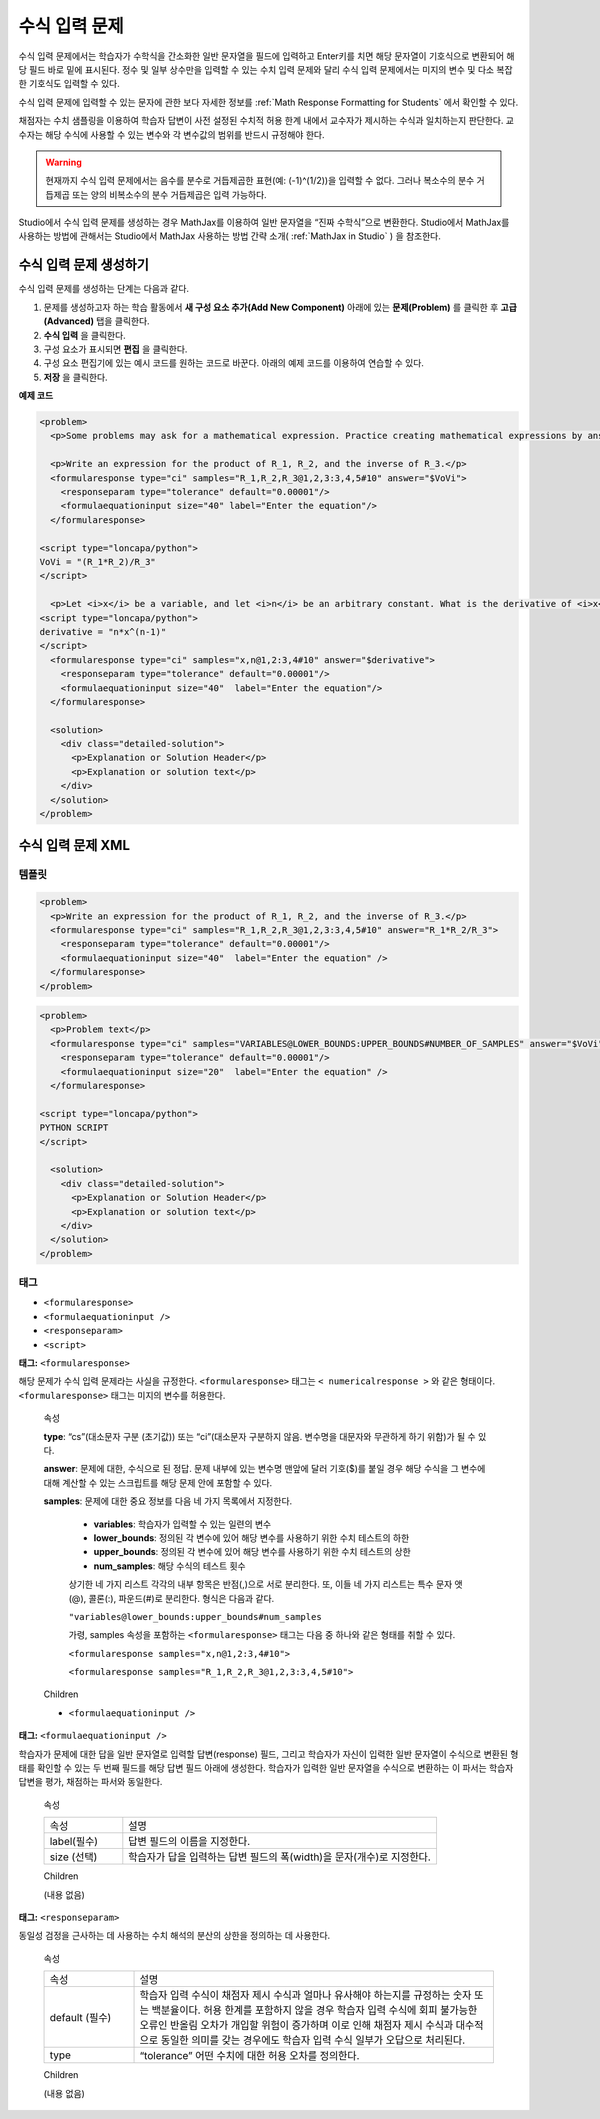 .. _Math Expression Input:

####################################
수식 입력 문제
####################################

수식 입력 문제에서는 학습자가 수학식을 간소화한 일반 문자열을 필드에 입력하고 Enter키를 치면 해당 문자열이 기호식으로 변환되어 해당 필드 바로 밑에 표시된다. 정수 및 일부 상수만을 입력할 수 있는 수치 입력 문제와 달리 수식 입력 문제에서는 미지의 변수 및 다소 복잡한 기호식도 입력할 수 있다. 

.. image:: ../../../shared/building_and_running_chapters/Images/MathExpressionInputExample.png
 :alt: Image of math expression input problem

수식 입력 문제에 입력할 수 있는 문자에 관한 보다 자세한 정보를 :ref:`Math Response Formatting for Students` 에서 확인할 수 있다.

채점자는 수치 샘플링을 이용하여 학습자 답변이 사전 설정된 수치적 허용 한계 내에서 교수자가 제시하는 수식과 일치하는지 판단한다. 교수자는 해당 수식에 사용할 수 있는 변수와 각 변수값의 범위를 반드시 규정해야 한다.

.. warning:: 현재까지 수식 입력 문제에서는 음수를 분수로 거듭제곱한 표현(예: (-1)^(1/2))을 입력할 수 없다. 그러나 복소수의 분수 거듭제곱 또는 양의 비복소수의 분수 거듭제곱은 입력 가능하다.

Studio에서 수식 입력 문제를 생성하는 경우 MathJax를 이용하여 일반 문자열을 “진짜 수학식”으로 변환한다. Studio에서 MathJax를 사용하는 방법에 관해서는 Studio에서 MathJax 사용하는 방법 간략 소개( :ref:`MathJax in Studio` ) 을 참조한다.

************************************************
수식 입력 문제 생성하기
************************************************

수식 입력 문제를 생성하는 단계는 다음과 같다.

#. 문제를 생성하고자 하는 학습 활동에서 **새 구성 요소 추가(Add New Component)** 아래에 있는 **문제(Problem)** 를 클릭한 후 **고급(Advanced)** 탭을 클릭한다.
#. **수식 입력** 을 클릭한다.
#. 구성 요소가 표시되면 **편집** 을 클릭한다.
#. 구성 요소 편집기에 있는 예시 코드를 원하는 코드로 바꾼다. 아래의 예제 코드를 이용하여 연습할 수 있다.
#. **저장** 을 클릭한다.


**예제 코드**

.. code-block:: xml

  <problem>
    <p>Some problems may ask for a mathematical expression. Practice creating mathematical expressions by answering the questions below.</p>

    <p>Write an expression for the product of R_1, R_2, and the inverse of R_3.</p>
    <formularesponse type="ci" samples="R_1,R_2,R_3@1,2,3:3,4,5#10" answer="$VoVi">
      <responseparam type="tolerance" default="0.00001"/>
      <formulaequationinput size="40" label="Enter the equation"/>
    </formularesponse>

  <script type="loncapa/python">
  VoVi = "(R_1*R_2)/R_3"
  </script>

    <p>Let <i>x</i> be a variable, and let <i>n</i> be an arbitrary constant. What is the derivative of <i>x<sup>n</sup></i>?</p>
  <script type="loncapa/python">
  derivative = "n*x^(n-1)"
  </script>
    <formularesponse type="ci" samples="x,n@1,2:3,4#10" answer="$derivative">
      <responseparam type="tolerance" default="0.00001"/>
      <formulaequationinput size="40"  label="Enter the equation"/>
    </formularesponse>

    <solution>
      <div class="detailed-solution">
        <p>Explanation or Solution Header</p>
        <p>Explanation or solution text</p>
      </div>
    </solution>
  </problem>

.. _Math Expression Input Problem XML:

**********************************
수식 입력 문제 XML
**********************************

============
템플릿
============

.. code-block:: xml

  <problem>
    <p>Write an expression for the product of R_1, R_2, and the inverse of R_3.</p>
    <formularesponse type="ci" samples="R_1,R_2,R_3@1,2,3:3,4,5#10" answer="R_1*R_2/R_3">
      <responseparam type="tolerance" default="0.00001"/> 
      <formulaequationinput size="40"  label="Enter the equation" />
    </formularesponse>
  </problem>

.. code-block:: xml

  <problem>
    <p>Problem text</p>
    <formularesponse type="ci" samples="VARIABLES@LOWER_BOUNDS:UPPER_BOUNDS#NUMBER_OF_SAMPLES" answer="$VoVi">
      <responseparam type="tolerance" default="0.00001"/>
      <formulaequationinput size="20"  label="Enter the equation" />
    </formularesponse>

  <script type="loncapa/python">
  PYTHON SCRIPT
  </script>

    <solution>
      <div class="detailed-solution">
        <p>Explanation or Solution Header</p>
        <p>Explanation or solution text</p>
      </div>
    </solution>
  </problem>

====
태그
====

* ``<formularesponse>``
* ``<formulaequationinput />``
* ``<responseparam>``
* ``<script>``

**태그:** ``<formularesponse>``

해당 문제가 수식 입력 문제라는 사실을 규정한다. ``<formularesponse>`` 태그는 ``< numericalresponse >`` 와 같은 형태이다. ``<formularesponse>`` 태그는 미지의 변수를 허용한다.

  속성

  **type**: “cs”(대소문자 구분 (초기값)) 또는 “ci”(대소문자 구분하지 않음. 변수명을 대문자와 무관하게 하기 위함)가 될 수 있다.

  **answer**: 문제에 대한, 수식으로 된 정답. 문제 내부에 있는 변수명 맨앞에 달러 기호($)를 붙일 경우 해당 수식을 그 변수에 대해 계산할 수 있는 스크립트를 해당 문제 안에 포함할 수 있다.

  **samples**: 문제에 대한 중요 정보를 다음 네 가지 목록에서 지정한다.

    * **variables**: 학습자가 입력할 수 있는 일련의 변수
    * **lower_bounds**: 정의된 각 변수에 있어 해당 변수를 사용하기 위한 수치 테스트의 하한
    * **upper_bounds**: 정의된 각 변수에 있어 해당 변수를 사용하기 위한 수치 테스트의 상한
    * **num_samples**: 해당 수식의 테스트 횟수

    상기한 네 가지 리스트 각각의 내부 항목은 반점(,)으로 서로 분리한다. 또, 이들 네 가지 리스트는 특수 문자 앳(@), 콜론(:), 파운드(#)로 분리한다. 형식은 다음과 같다.

    ``"variables@lower_bounds:upper_bounds#num_samples``

    가령, samples 속성을 포함하는 ``<formularesponse>`` 태그는 다음 중 하나와 같은 형태를 취할 수 있다.

    ``<formularesponse samples="x,n@1,2:3,4#10">``

    ``<formularesponse samples="R_1,R_2,R_3@1,2,3:3,4,5#10">``

  Children

  * ``<formulaequationinput />``

**태그:** ``<formulaequationinput />``

학습자가 문제에 대한 답을 일반 문자열로 입력할 답변(response) 필드, 그리고 학습자가 자신이 입력한 일반 문자열이 수식으로 변환된 형태를 확인할 수 있는 두 번째 필드를 해당 답변 필드 아래에 생성한다. 학습자가 입력한 일반 문자열을 수식으로 변환하는 이 파서는 학습자 답변을 평가, 채점하는 파서와 동일한다.


  속성

  .. list-table::
     :widths: 20 80

     * - 속성
       - 설명
     * - label(필수)
       - 답변 필드의 이름을 지정한다.
     * - size (선택)
       - 학습자가 답을 입력하는 답변 필드의 폭(width)을 문자(개수)로 지정한다.

  Children
  
  (내용 없음)

**태그:** ``<responseparam>``

동일성 검정을 근사하는 데 사용하는 수치 해석의 분산의 상한을 정의하는 데 사용한다.

  속성

  .. list-table::
     :widths: 20 80

     * - 속성
       - 설명
     * - default (필수)
       - 학습자 입력 수식이 채점자 제시 수식과 얼마나 유사해야 하는지를 규정하는 숫자 또는 백분율이다. 허용 한계를 포함하지 않을 경우 학습자 입력 수식에 회피 불가능한 오류인 반올림 오차가 개입할 위험이 증가하며 이로 인해 채점자 제시 수식과 대수적으로 동일한 의미를 갖는 경우에도 학습자 입력 수식 일부가 오답으로 처리된다.
     * - type
       - “tolerance” 어떤 수치에 대한 허용 오차를 정의한다.

  Children
  
  (내용 없음)


